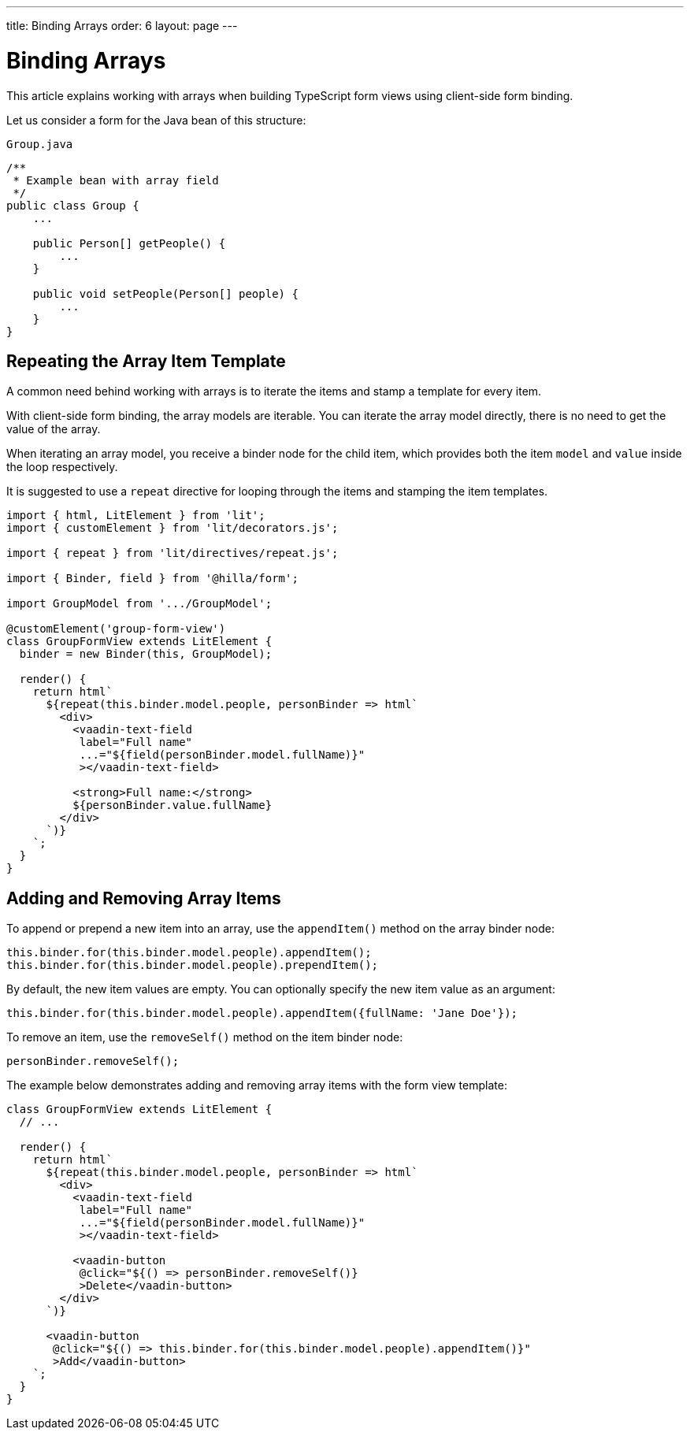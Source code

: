 ---
title: Binding Arrays
order: 6
layout: page
---

= Binding Arrays

This article explains working with arrays when building TypeScript form views using client-side form binding.

Let us consider a form for the Java bean of this structure:

.`Group.java`
[source,java]
----
/**
 * Example bean with array field
 */
public class Group {
    ...

    public Person[] getPeople() {
        ...
    }

    public void setPeople(Person[] people) {
        ...
    }
}
----

== Repeating the Array Item Template

A common need behind working with arrays is to iterate the items and stamp a template for every item.

With client-side form binding, the array models are iterable.
You can iterate the array model directly, there is no need to get the value of the array.

When iterating an array model, you receive a binder node for the child item, which provides both the item `model` and `value` inside the loop respectively.

It is suggested to use a `repeat` directive for looping through the items and stamping the item templates.

[source,typescript]
----
import { html, LitElement } from 'lit';
import { customElement } from 'lit/decorators.js';

import { repeat } from 'lit/directives/repeat.js';

import { Binder, field } from '@hilla/form';

import GroupModel from '.../GroupModel';

@customElement('group-form-view')
class GroupFormView extends LitElement {
  binder = new Binder(this, GroupModel);

  render() {
    return html`
      ${repeat(this.binder.model.people, personBinder => html`
        <div>
          <vaadin-text-field
           label="Full name"
           ...="${field(personBinder.model.fullName)}"
           ></vaadin-text-field>

          <strong>Full name:</strong>
          ${personBinder.value.fullName}
        </div>
      `)}
    `;
  }
}
----

== Adding and Removing Array Items

To append or prepend a new item into an array, use the `appendItem()` method on the array binder node:

[source,typescript]
----
this.binder.for(this.binder.model.people).appendItem();
this.binder.for(this.binder.model.people).prependItem();
----

By default, the new item values are empty.
You can optionally specify the new item value as an argument:

[source,typescript]
----
this.binder.for(this.binder.model.people).appendItem({fullName: 'Jane Doe'});
----

To remove an item, use the `removeSelf()` method on the item binder node:

[source,typescript]
----
personBinder.removeSelf();
----

The example below demonstrates adding and removing array items with the form view template:

[source,typescript]
----
class GroupFormView extends LitElement {
  // ...

  render() {
    return html`
      ${repeat(this.binder.model.people, personBinder => html`
        <div>
          <vaadin-text-field
           label="Full name"
           ...="${field(personBinder.model.fullName)}"
           ></vaadin-text-field>

          <vaadin-button
           @click="${() => personBinder.removeSelf()}
           >Delete</vaadin-button>
        </div>
      `)}

      <vaadin-button
       @click="${() => this.binder.for(this.binder.model.people).appendItem()}"
       >Add</vaadin-button>
    `;
  }
}
----
